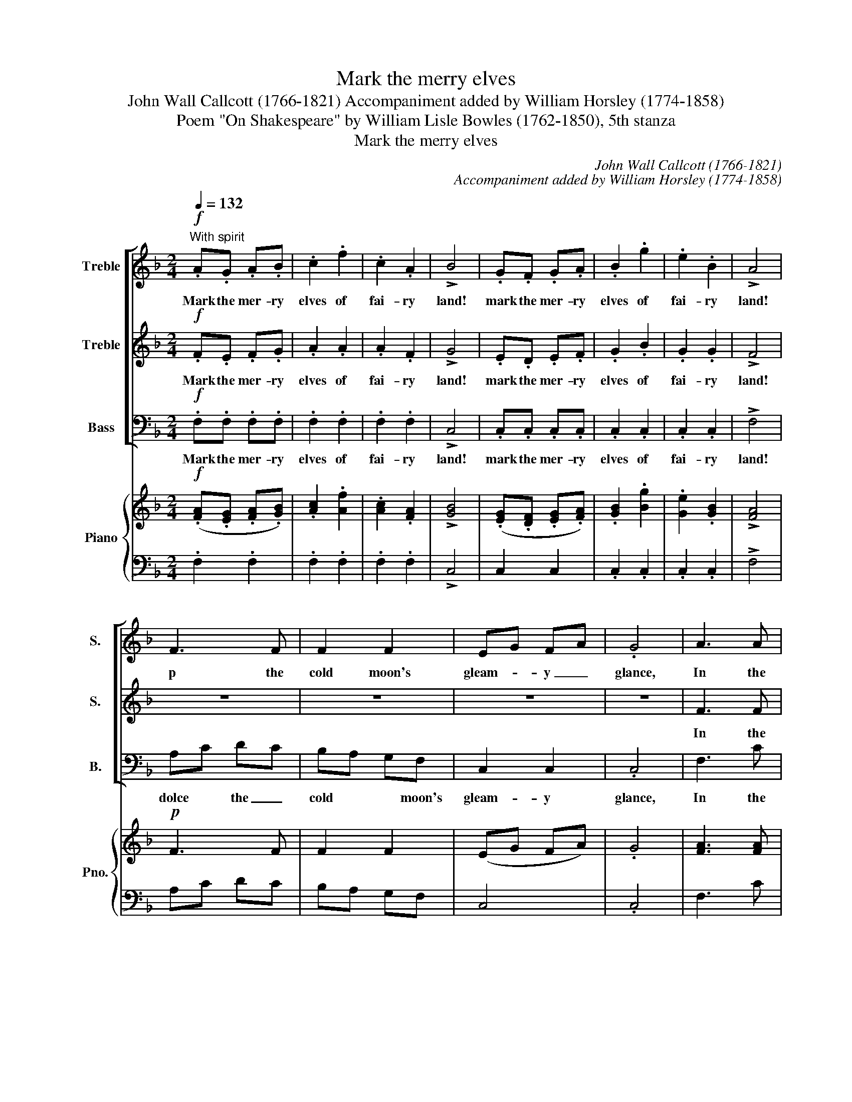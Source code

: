 X:1
T:Mark the merry elves
T:John Wall Callcott (1766-1821) Accompaniment added by William Horsley (1774-1858)
T:Poem "On Shakespeare" by William Lisle Bowles (1762-1850), 5th stanza
T:Mark the merry elves
C:John Wall Callcott (1766-1821)
C:Accompaniment added by William Horsley (1774-1858)
Z:Poem "On Shakespeare" by William
Z:Lisle Bowles (1762-1850), 5th stanza
%%score [ 1 2 3 ] { ( 4 6 ) | 5 }
L:1/8
Q:1/4=132
M:2/4
K:F
V:1 treble nm="Treble" snm="S."
V:2 treble nm="Treble" snm="S."
V:3 bass nm="Bass" snm="B."
V:4 treble nm="Piano" snm="Pno."
V:6 treble 
V:5 bass 
V:1
!f!"^With spirit" .A.G .A.B | .c2 .f2 | .c2 .A2 | !>!B4 | .G.F .G.A | .B2 .g2 | .e2 .B2 | !>!A4 | %8
w: Mark the mer- ry|elves of|fai- ry|land!|mark the mer- ry|elves of|fai- ry|land!|
 F3 F | F2 F2 | EG FA | .G4 | A3 A | A2 A2 | GB Ac | .B4 |!<(! Ac dc!<)! | =B2!f! c2 |{e} d2 c=B | %19
w: p the|cold moon's|gleam- * y _|glance,|In the|cold moon's|gleam- * y _|glance,|in _ the _|cold moon's|* y _|
 .c4 | z4 | z4 | z4 | z4 |"^dolce" c3 A | GG B2 | A2 F2 | G4 | z4 | z4 | z4 | z4 | z4 | z4 | z4 | %35
w: glance.|||||They with|sha- dow- y|mor- ris|dance,||||||||
 z2!pp! c2 | c2 G2 | A2 B2 | A2!f! f2 | f2 e2 | d2!p! =B2 | c2 A2 |"^dim""^slowly"!>(! G4- | %43
w: soft|mu- sic|dies a-|long the|de- sert|land, a-|long the|de-|
 G2 F2!>)! | !fermata!E4 :| z2!pp! E2 | E3 E | G3 G |!f! !fermata!B4 |: %49
w: * sert|land.|a-|long the|de- sert|land.|
"^With spirit"[Q:1/4=132] .A2 .c2 | .f2 z c | cd ef | g2 z2 |"^slowly" e2 dc | f2"^dim" A2 | %55
w: Soon at|peep of|cool _ eyed _|day,|p the *|num'- rous|
 G2 A2 | G2 z2 |"^With spirit"!f! .F2 .A2 | .d2 z d | ^cd ef | g2 z2 |"^slowly" f2 ed | ^c2 d2 | %63
w: lights de-|cay,|soon at|peep of|cool _ eyed _|day,|Soon the *|num'- rous|
 F2"^dim" G2 | !fermata!A4 |"^In the first time" .A.c .c.c | .B.d .d2 | .G.B .B.B | .A.c .c2 | %69
w: lights de-|cay.|Mer- ri- ly now,|mer- ri- ly,|mer- ri- ly now,|mer- ri- ly,|
 !^!f2 ed | dc BA | GB Ac | B2 z2 |!f! .f.f .f.f | .f.f .f2 | .c.c .c.c | .c.c .c2 |!p!!<(! d2 dd | %78
w: Af- ter the|dew- * y _|moon _ they _|fly,|mer- ri- ly now,|mer- ri- ly,|mer- ri- ly now,|mer- ri- ly,|Af- ter the|
 d2!<)! d2 | cd cB | .A2 z2 |"^dolce" c2 BA | G2 cA | G2 AF | .G2 z2 |!f! .A.f .f.f | .e.g .g2 | %87
w: dew- y|moon _ they _|fly,|af- ter the|dew- y _|moon they _|fly,|mer- ri- ly now,|mer- ri- ly|
!p! .G.B .B.B | .A.c .c2 |!f! Bd c_e | df =eg | fc dc | B4- | !fermata!B4 |!p! Ac dc | fc dc | %96
w: mer- ri- ly now,|mer- ri- ly,|af- * ter the|dew- * y _|moon _ they _|fly,|_|af- * ter the|dew- * y *|
 cB AG | .A2 .c2 | .A2 .c2 | .f4 :| %100
w: moon * they *|fly, they|fly, they|fly.|
V:2
!f! .F.E .F.G | .A2 .A2 | .A2 .F2 | !>!G4 | .E.D .E.F | .G2 .B2 | .G2 .G2 | !>!F4 | z4 | z4 | z4 | %11
w: Mark the mer- ry|elves of|fai- ry|land!|mark the mer- ry|elves of|fai- ry|land!||||
 z4 | F3 F | F2 F2 | EG FA | .G4 | F2!<(! F2 | F2!<)!!f! E2 |{G} F2 ED | .E4 |"^dolce" A3 F | %21
w: |In the|cold moon's|gleam- * y _|glance,|in the|cold moon's|* y _|glance.|They with|
 EE G2 | F2 D2 | E4 | A3 F | EE G2 | F2 D2 | E4 | z4 | z2!p! G2 | G2 D2 | E2 F2 | E3 F | %33
w: sha- dow- y|mor- ris|dance,|They with|sha- dow- y|mor- ris|dance,|||mu- sic|dies a-|long the|
 G2!pp! c2 | c2 G2 | A2 B2 | A2 E2 | F2 G2 | F2!f! A2 | A2 G2 | F2!p! D2 | G2 F2 | %42
w: land, soft|mu- sic|dies, soft|mu- sic|dies a-|long the|de- sert|land, a-|long the|
"^dim""^slowly"!>(! E4- | E2 D2!>)! | !fermata!C4 :| z2!pp! E2 | C3 C | E3 E | !fermata!G4 |: %49
w: de-|* sert|land.|a-|long the|de- sert|land.|
!f! .F2 .A2 | .A2 z A | EF GA | B2 z2 | G2 B2 | A2 F2 | E2 F2 | E2 z2 |!f! .D2 .F2 | .F2 z A | %59
w: Soon at|peep of|cool _ eyed _|day,|p the|num'- rous|lights de-|cay,|soon at|peep of|
 A=B ^cd | e2 z2 | A2 GF | E2 F2 | D2 D2 | !fermata!^C4 | .F.A .A.A | .G.B .B2 | .E.G .G.G | %68
w: cool _ eyed _|day,|Soon the *|num'- rous|lights de-|cay.|Mer- ri- ly now,|mer- ri- ly,|mer- ri- ly now,|
 .F.A .A2 | !^!d2 cB | BA GF | EG FA | G2 z2 |!f! .A.c .c.c | .B.d .d2 | .G.B .B.B | .A.c .c2 | %77
w: mer- ri- ly,|Af- ter the|dew- * y _|moon _ they _|fly,|mer- ri- ly now,|mer- ri- ly,|mer- ri- ly now,|mer- ri- ly,|
!p!!<(! B2 BB | B2!<)! B2 | AB AG | .F2 z2 |"^dolce" A2 GF | E2 AF | E2 FD | .E2 z2 | %85
w: Af- ter the|dew- y|moon _ they _|fly,|af- ter the|dew- y _|moon they _|fly,|
!f! .F.A .A.A | .G.B .B2 |!p! .E.G .G.G | .F.A .A2 |!f! F2 FF | F2 B2 | A2 BA | G4- | !fermata!G4 | %94
w: mer- ri- ly now,|mer- ri- ly|mer- ri- ly now,|mer- ri- ly,|af- ter the|dew- y|moon they _|fly,|_|
!p! FA BA | A2 BA | AG FE | .F2 .E2 | .F2 .A2 | .A4 :| %100
w: af- * ter the|dew- y *|moon * they *|fly, they|fly, they|fly.|
V:3
!f! .F,.F, .F,.F, | .F,2 .F,2 | .F,2 .F,2 | !>!C,4 | .C,.C, .C,.C, | .C,2 .C,2 | .C,2 .C,2 | %7
w: Mark the mer- ry|elves of|fai- ry|land!|mark the mer- ry|elves of|fai- ry|
 !>!F,4 | A,C DC | B,A, G,F, | C,2 C,2 | .C,4 | F,3 C | B,A, G,F, | C,2 C,2 | .C,4 | %16
w: land!|dolce * the _|cold * * moon's|gleam- y|glance,|In the|cold _ moon's _|gleam- y|glance,|
!<(! F,2 D,2!<)! | G,2!f! C,2 | G,2 G,,2 | .C,4 |"^dolce" C3 A, | G,G, B,2 | A,2 F,2 | C,4 | z4 | %25
w: in the|cold moon's|gleam- y|glance.|They with|sha- dow- y|mor- ris|dance,||
 z4 | z4 | z2!p! G,2 | G,2 D,2 | E,2 F,2 | E,2 =B,,2 | C,2 D,2 | C,4- | C,4- | C,4- | C,4- | C,4 | %37
w: ||soft|mu- sic|dies a-|long the|de- sert|land,|_||||
 z2!pp! C,2 | F,4 | D,4 | G,2!p! F,2 | E,2 F,2 |"^slowly"!>(! G,4 |"^dim" G,,4!>)! | %44
w: soft|mu-|sic|dies a-|long the|de-|sert|
 !fermata!C,4 :| z2!pp! C,2 | C,3 C, | C,3 C, | !fermata!C,4 |:!f! .F,2 .F,2 | .F,2 z F, | C,2 C2 | %52
w: land.|a-|long the|de- sert|land.|Soon at|peep of|cool eyed|
 C2 z2 | C,2 C,2 | C,2 C,2 | C,2 C,2 | C,2 z2 |!f! .D,2 .D,2 | .D,2 z F, | A,2 A,2 | ^C,2 z2 | %61
w: day,|p the|num'- rous|lights de-|cay,|soon at|peep of|cool eyed|day,|
 D,2 G,2 | A,2 F,2 | B,,3 B,, | !fermata!A,,4 | z4 | z4 | z4 | z4 | z4 | z4 | z4 | z4 | %73
w: Soon the|num'- rous|lights de-|cay.|||||||||
!f! .F,.A, .A,.A, | .G,.B, .B,2 | .E,.G, .G,.G, | .F,.A, .A,2 |!p!!<(! B,,C, D,E, | F,G,!<)! A,B, | %79
w: mer- ri- ly now,|mer- ri- ly,|mer- ri- ly now,|mer- ri- ly,|Af- * ter the|dew- * y *|
 C2 C,2 | .D,2 z2 |"^dolce" A,,2 B,,B,, | C,2 C,2 | C,2 C,2 | .C,2 z2 |!f! .F,.F, .F,.F, | %86
w: moon they|fly,|af- ter the|dew- y|moon they|fly,|mer- ri- ly now,|
 .C.C .C2 |!p! .C,.C, .C,.C, | .F,.F, .F,2 |!f! D,2 F,F, | B,2 G,2 | A,2 F,2 | G,2 G,2 | %93
w: mer- ri- ly|mer- ri- ly now,|mer- ri- ly,|af- ter the|dew- y|moon they||
 !fermata!C,4 |!p! F,2 F,F, | F,2 B,,2 | C,2 C,2 | .F,2 .C,2 | .F,2 .F,2 | .F,4 :| %100
w: |af- ter the|dew- y|moon they|fly, they|fly, they|fly.|
V:4
!f! (.[FA].[EG] .[FA].[GB]) | .[Ac]2 .[Af]2 | .[Ac]2 .[FA]2 | !>![GB]4 | (.[EG].[DF] .[EG].[FA]) | %5
w: |||||
 .[GB]2 .[Bg]2 | .[Ge]2 .[GB]2 | !>![FA]4 |!p! F3 F | F2 F2 | (EG FA) | .G4 | [FA]3 [FA] | %13
w: ||||||||
 [FA]2 [FA]2 | ([EG][GB] [FA][Ac]) | .[GB]4 |!<(! (Ac dc)!<)! | [F=B]2!f! [Ec]2 | %18
w: |||||
{G} [Fde] x ([Ec][D=B]) | .[Ec]4 |"^dolce" (A3 F | E2 G2 | F2 D2 | E4) | ([Ac]3 [FA] | %25
w: |||||||
 [EG]2 [GB]2 | [FA]2 [DF]2 | [EG]4) | z4 | z2 G2 | (G2 D2 | E2 F2) | (E3 F | G2 c2 | c2 G2 | %35
w: ||||||||||
 A2)!pp! ([Bc]2 | c2 G2 | A2 B2 | A2 f2) | (f2 e2 | d2 =B2 | c2 A2) | G4- |"^slowly" G2 F2 | %44
w: |||||||||
 !fermata!E4 :| z2!pp! E2 | E3 E | G3 G | !fermata!B4 |:!f! .[FA]2 .[Ac]2 | .[Af]2 z [Ac] | %51
w: |||||||
 ([Ec][Fd]) ([Ge][Af]) | [Bg]2 z2 | e2 (dc) | ([Af]2 [FA]2 | [EG]2 [FA]2 | [EG]2) z2 | %57
w: ||p * *||||
!f! .[DF]2 .[FA]2 | .[Fd]2 z [Ad] | ([A^c][=Bd]) ([ce][df]) | [eg]2 z2 | f2 ([Ge][Fd]) | %62
w: |||||
 [E^c]2 [Fd]2 | (F2 G2 | !fermata!A4) | (.[FA].[Ac] .[Ac].[Ac]) | (.[GB].[Bd]) .[Bd]2 | %67
w: |||||
 (.[EG].[GB] .[GB].[GB]) | (.[FA].[Ac]) .[Ac]2 | !^![df]2 ([ce][Bd]) | ([Bd][Ac] [GB][FA]) | %71
w: ||||
 ([EG][GB] [FA][Ac]) | [GB]2 z2 |!f! (.[Af].[cf] .[cf].[cf]) | (.[Bf].[df] .[df]2) | %75
w: ||||
 (.[Gc].[Bc] .[Bc].[Bc]) | .c.c .c2 |!p! [Bd]2 [Bd][Bd] | [Bd]2 [Bd]2 | ([Ac][Bd] [Ac][GB]) | %80
w: |||||
 .[FA]2 z2 |"^dolce" [Ac]2 ([GB][FA]) | [EG]2 ([Ac][FA]) | ([EG]2 [FA])[DF] | .[EG]2 z2 | %85
w: |||||
!f! (.[FA].[Af] .[Af].[Af]) | (.[Ge].[Bg]) .[Bg]2 |!p! (.[EG].[GB] .[GB].[GB]) | %88
w: |||
 (.[FA].[Ac]) .[Ac]2 |!f! Bd c_e | df =eg | fc dc | B4- | !fermata!B4 |!p! ([FA][Ac] [Bd][Ac]) | %95
w: |||||||
 fc dc | ([Ac][GB] [FA][EG]) | .[FA]2 .[Ec]2 | .[FA]2 .[Ac]2 | .[Af]4 :| %100
w: |||||
V:5
 .F,2 .F,2 | .F,2 .F,2 | .F,2 .F,2 | !>!C,4 | C,2 C,2 | .C,2 .C,2 | .C,2 .C,2 | !>!F,4 | A,C DC | %9
 B,A, G,F, | C,4 | .C,4 | F,3 C | B,A, G,F, | C,2 C,2 | .C,4 | F,2 D,2 | G,2 C,2 | G,2 G,,2 | %19
 .C,4 | C3 A, | G,2 B,2 | A,2 F,2 | C,4 | z4 | z4 | z4 | z2!p! G,2 | G,2 D,2 | E,2 F,2 | %30
 E,2 =B,,2 | C,2 D,2 | C,4- | C,4- | C,4- | C,4- | C,4 | z2 C,2 | F,4 | D,4 | G,2 F,2 | E,2 F,2 | %42
 G,4 | G,,4 | !fermata!C,4 :| z2 C,2 | C,3 C, | C,3 C, | !fermata!C,4 |: .F,2 .F,2 | .F,2 z F, | %51
 C,2 C2 | C2 z2 | C,4 | C,4 | C,4 | C,2 z2 | .D,2 .D,2 | .D,2 z F, | A,2 A,2 | ^C,2 z2 | D,2 G,2 | %62
 A,2 F,2 | B,,3 B,, | !fermata!A,,4 | z4 | z4 | z4 | z4 | z4 | z4 | z4 | z4 | .F,.A, .A,.A, | %74
 .G,.B, .B,2 | .E,.G, .G,.G, | .F,.A, .A,2 | B,,C, D,E, | F,G, A,B, | C2 C,2 | .D,2 z2 | %81
 A,,2 B,,2 | C,4 | C,4 | .C,2 z2 | F,2 F,2 | C2 C2 | C,4 | F,4 | D,2 F,2 | B,2 G,2 | A,2 F,2 | %92
 G,2 G,2 | !fermata!C,4 | F,4 | F,2 B,,2 | C,4 | .F,2 .C,2 | .F,2 .F,2 | .F,4 :| %100
V:6
 x4 | x4 | x4 | x4 | x4 | x4 | x4 | x4 | x4 | x4 | x4 | x4 | x4 | x4 | x4 | x4 | F4 | x4 | x4 | %19
 x4 | x4 | x4 | x4 | x4 | x4 | x4 | x4 | x4 | x4 | x4 | x4 | x4 | x4 | x4 | x4 | x4 | A2 E2 | %37
 F2 G2 | F2 A2 | A2 G2 | F2 D2 | G2 F2 | E4 | E2 D2 | !fermata!C4 :| x2 E2 | C3 C | E3 E | %48
 !fermata!G4 |: x4 | x4 | x4 | x4 | G2 B2 | x4 | x4 | x4 | x4 | x4 | x4 | x4 | x4 | x4 | D4 | %64
 !fermata!^C4 | x4 | x4 | x4 | x4 | x4 | x4 | x4 | x4 | x4 | x4 | x4 | Ac c2 | x4 | x4 | x4 | x4 | %81
 x4 | x4 | x4 | x4 | x4 | x4 | x4 | x4 | (F2 F2 | F2 B2 | A2) (BA) | G4- | !fermata!G4 | x4 | %95
 (A2 BA) | x4 | x4 | x4 | x4 :| %100

